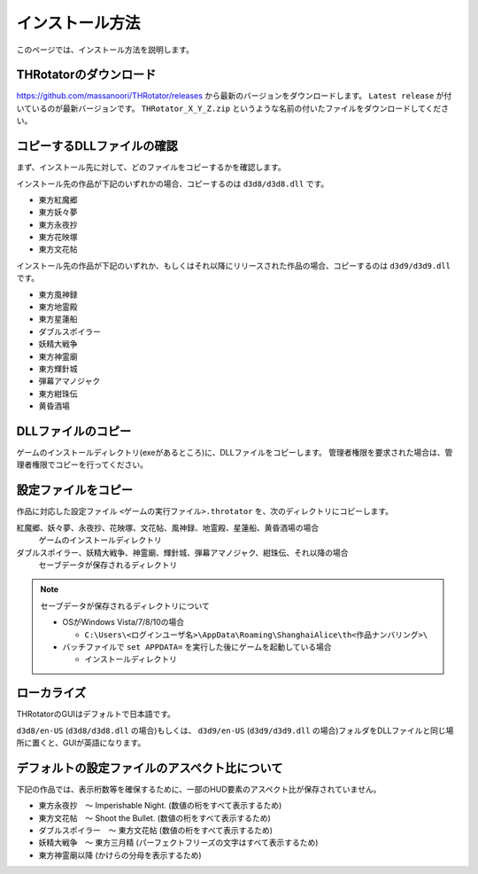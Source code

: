 ﻿================
インストール方法
================

このページでは、インストール方法を説明します。

THRotatorのダウンロード
============================

`<https://github.com/massanoori/THRotator/releases>`_ から最新のバージョンをダウンロードします。
``Latest release`` が付いているのが最新バージョンです。
``THRotator_X_Y_Z.zip`` というような名前の付いたファイルをダウンロードしてください。


コピーするDLLファイルの確認
============================

まず、インストール先に対して、どのファイルをコピーするかを確認します。

インストール先の作品が下記のいずれかの場合、コピーするのは ``d3d8/d3d8.dll`` です。

- 東方紅魔郷
- 東方妖々夢
- 東方永夜抄
- 東方花映塚
- 東方文花帖

インストール先の作品が下記のいずれか、もしくはそれ以降にリリースされた作品の場合、コピーするのは ``d3d9/d3d9.dll`` です。

- 東方風神録
- 東方地霊殿
- 東方星蓮船
- ダブルスポイラー
- 妖精大戦争
- 東方神霊廟
- 東方輝針城
- 弾幕アマノジャク
- 東方紺珠伝
- 黄昏酒場

DLLファイルのコピー
=========================

ゲームのインストールディレクトリ(exeがあるところ)に、DLLファイルをコピーします。
管理者権限を要求された場合は、管理者権限でコピーを行ってください。


設定ファイルをコピー
=========================

作品に対応した設定ファイル ``<ゲームの実行ファイル>.throtator`` を、次のディレクトリにコピーします。

紅魔郷、妖々夢、永夜抄、花映塚、文花帖、風神録、地霊殿、星蓮船、黄昏酒場の場合
  ゲームのインストールディレクトリ

ダブルスポイラー、妖精大戦争、神霊廟、輝針城、弾幕アマノジャク、紺珠伝、それ以降の場合
  セーブデータが保存されるディレクトリ

.. note:: セーブデータが保存されるディレクトリについて
   
   - OSがWindows Vista/7/8/10の場合
   
     - ``C:\Users\<ログインユーザ名>\AppData\Roaming\ShanghaiAlice\th<作品ナンバリング>\``

   - バッチファイルで ``set APPDATA=`` を実行した後にゲームを起動している場合
   
     - インストールディレクトリ

ローカライズ
========================

THRotatorのGUIはデフォルトで日本語です。

``d3d8/en-US`` (``d3d8/d3d8.dll`` の場合)もしくは、 ``d3d9/en-US`` (``d3d9/d3d9.dll`` の場合)フォルダをDLLファイルと同じ場所に置くと、GUIが英語になります。



デフォルトの設定ファイルのアスペクト比について
===============================================================

下記の作品では、表示桁数等を確保するために、一部のHUD要素のアスペクト比が保存されていません。

- 東方永夜抄　～ Imperishable Night. (数値の桁をすべて表示するため)
- 東方文花帖　～ Shoot the Bullet. (数値の桁をすべて表示するため)
- ダブルスポイラー　～ 東方文花帖 (数値の桁をすべて表示するため)
- 妖精大戦争　～ 東方三月精 (パーフェクトフリーズの文字はすべて表示するため)
- 東方神霊廟以降 (かけらの分母を表示するため)

